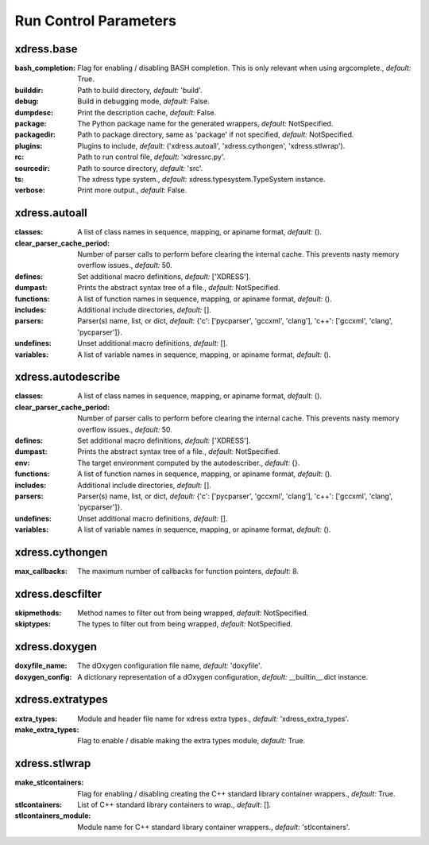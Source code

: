 .. DO NOT MODIFY -- this file was autogenerated

Run Control Parameters
----------------------

xdress.base
===========
:bash_completion: Flag for enabling / disabling BASH completion. This is only
    relevant when using argcomplete., *default:* True.
:builddir: Path to build directory, *default:* 'build'.
:debug: Build in debugging mode, *default:* False.
:dumpdesc: Print the description cache, *default:* False.
:package: The Python package name for the generated wrappers, *default:*
    NotSpecified.
:packagedir: Path to package directory, same as 'package' if not specified,
    *default:* NotSpecified.
:plugins: Plugins to include, *default:* ('xdress.autoall', 'xdress.cythongen',
    'xdress.stlwrap').
:rc: Path to run control file, *default:* 'xdressrc.py'.
:sourcedir: Path to source directory, *default:* 'src'.
:ts: The xdress type system., *default:* xdress.typesystem.TypeSystem instance.
:verbose: Print more output., *default:* False.



xdress.autoall
==============
:classes: A list of class names in sequence, mapping, or apiname format,
    *default:* ().
:clear_parser_cache_period: Number of parser calls to perform before clearing
    the internal cache.  This prevents nasty memory overflow issues., *default:*
    50.
:defines: Set additional macro definitions, *default:* ['XDRESS'].
:dumpast: Prints the abstract syntax tree of a file., *default:* NotSpecified.
:functions: A list of function names in sequence, mapping, or apiname format,
    *default:* ().
:includes: Additional include directories, *default:* [].
:parsers: Parser(s) name, list, or dict, *default:* {'c': ['pycparser',
    'gccxml', 'clang'], 'c++': ['gccxml', 'clang', 'pycparser']}.
:undefines: Unset additional macro definitions, *default:* [].
:variables: A list of variable names in sequence, mapping, or apiname format,
    *default:* ().



xdress.autodescribe
===================
:classes: A list of class names in sequence, mapping, or apiname format,
    *default:* ().
:clear_parser_cache_period: Number of parser calls to perform before clearing
    the internal cache.  This prevents nasty memory overflow issues., *default:*
    50.
:defines: Set additional macro definitions, *default:* ['XDRESS'].
:dumpast: Prints the abstract syntax tree of a file., *default:* NotSpecified.
:env: The target environment computed by the autodescriber., *default:* {}.
:functions: A list of function names in sequence, mapping, or apiname format,
    *default:* ().
:includes: Additional include directories, *default:* [].
:parsers: Parser(s) name, list, or dict, *default:* {'c': ['pycparser',
    'gccxml', 'clang'], 'c++': ['gccxml', 'clang', 'pycparser']}.
:undefines: Unset additional macro definitions, *default:* [].
:variables: A list of variable names in sequence, mapping, or apiname format,
    *default:* ().



xdress.cythongen
================
:max_callbacks: The maximum number of callbacks for function pointers,
    *default:* 8.



xdress.descfilter
=================
:skipmethods: Method names to filter out from being wrapped, *default:*
    NotSpecified.
:skiptypes: The types to filter out from being wrapped, *default:* NotSpecified.



xdress.doxygen
==============
:doxyfile_name: The dOxygen configuration file name, *default:* 'doxyfile'.
:doxygen_config: A dictionary representation of a dOxygen configuration,
    *default:* __builtin__.dict instance.



xdress.extratypes
=================
:extra_types: Module and header file name for xdress extra types., *default:*
    'xdress_extra_types'.
:make_extra_types: Flag to enable / disable making the extra types module,
    *default:* True.



xdress.stlwrap
==============
:make_stlcontainers: Flag for enabling / disabling creating the C++ standard
    library container wrappers., *default:* True.
:stlcontainers: List of C++ standard library containers to wrap., *default:* [].
:stlcontainers_module: Module name for C++ standard library container wrappers.,
    *default:* 'stlcontainers'.
